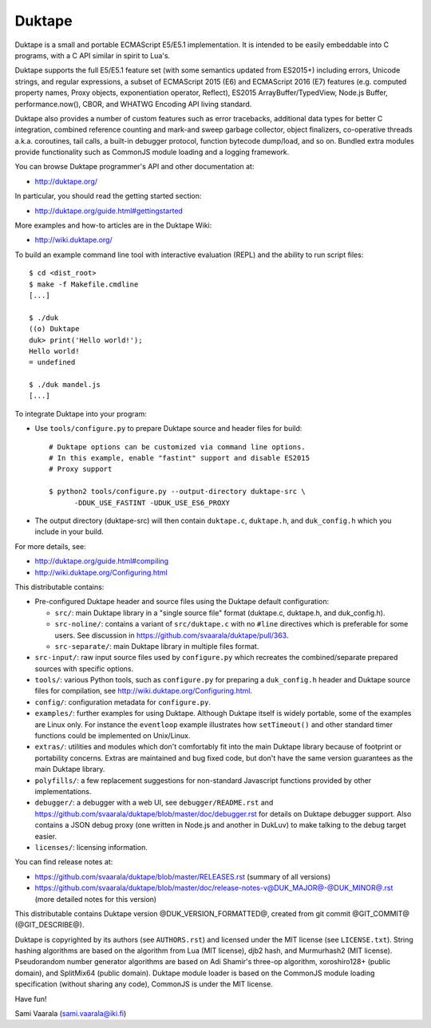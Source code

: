 =======
Duktape
=======

Duktape is a small and portable ECMAScript E5/E5.1 implementation.  It is
intended to be easily embeddable into C programs, with a C API similar in
spirit to Lua's.

Duktape supports the full E5/E5.1 feature set (with some semantics updated
from ES2015+) including errors, Unicode strings, and regular expressions,
a subset of ECMAScript 2015 (E6) and ECMAScript 2016 (E7) features (e.g.
computed property names, Proxy objects, exponentiation operator, Reflect),
ES2015 ArrayBuffer/TypedView, Node.js Buffer, performance.now(), CBOR, and
WHATWG Encoding API living standard.

Duktape also provides a number of custom features such as error tracebacks,
additional data types for better C integration, combined reference counting
and mark-and sweep garbage collector, object finalizers, co-operative
threads a.k.a. coroutines, tail calls, a built-in debugger protocol, function
bytecode dump/load, and so on.  Bundled extra modules provide functionality
such as CommonJS module loading and a logging framework.

You can browse Duktape programmer's API and other documentation at:

* http://duktape.org/

In particular, you should read the getting started section:

* http://duktape.org/guide.html#gettingstarted

More examples and how-to articles are in the Duktape Wiki:

* http://wiki.duktape.org/

To build an example command line tool with interactive evaluation (REPL) and
the ability to run script files::

  $ cd <dist_root>
  $ make -f Makefile.cmdline
  [...]

  $ ./duk
  ((o) Duktape
  duk> print('Hello world!');
  Hello world!
  = undefined

  $ ./duk mandel.js
  [...]

To integrate Duktape into your program:

* Use ``tools/configure.py`` to prepare Duktape source and header files
  for build::

      # Duktape options can be customized via command line options.
      # In this example, enable "fastint" support and disable ES2015
      # Proxy support

      $ python2 tools/configure.py --output-directory duktape-src \
            -DDUK_USE_FASTINT -UDUK_USE_ES6_PROXY

* The output directory (duktape-src) will then contain ``duktape.c``,
  ``duktape.h``, and ``duk_config.h`` which you include in your build.

For more details, see:

* http://duktape.org/guide.html#compiling

* http://wiki.duktape.org/Configuring.html

This distributable contains:

* Pre-configured Duktape header and source files using the Duktape default
  configuration:

  * ``src/``: main Duktape library in a "single source file" format (duktape.c,
    duktape.h, and duk_config.h).

  * ``src-noline/``: contains a variant of ``src/duktape.c`` with no ``#line``
    directives which is preferable for some users.  See discussion in
    https://github.com/svaarala/duktape/pull/363.

  * ``src-separate/``: main Duktape library in multiple files format.

* ``src-input/``: raw input source files used by ``configure.py`` which
  recreates the combined/separate prepared sources with specific options.

* ``tools/``: various Python tools, such as ``configure.py`` for preparing
  a ``duk_config.h`` header and Duktape source files for compilation, see
  http://wiki.duktape.org/Configuring.html.

* ``config/``: configuration metadata for ``configure.py``.

* ``examples/``: further examples for using Duktape.  Although Duktape
  itself is widely portable, some of the examples are Linux only.
  For instance the ``eventloop`` example illustrates how ``setTimeout()``
  and other standard timer functions could be implemented on Unix/Linux.

* ``extras/``: utilities and modules which don't comfortably fit into the
  main Duktape library because of footprint or portability concerns.
  Extras are maintained and bug fixed code, but don't have the same version
  guarantees as the main Duktape library.

* ``polyfills/``: a few replacement suggestions for non-standard Javascript
  functions provided by other implementations.

* ``debugger/``: a debugger with a web UI, see ``debugger/README.rst`` and
  https://github.com/svaarala/duktape/blob/master/doc/debugger.rst for
  details on Duktape debugger support.  Also contains a JSON debug proxy
  (one written in Node.js and another in DukLuv) to make talking to the
  debug target easier.

* ``licenses/``: licensing information.

You can find release notes at:

* https://github.com/svaarala/duktape/blob/master/RELEASES.rst
  (summary of all versions)

* https://github.com/svaarala/duktape/blob/master/doc/release-notes-v@DUK_MAJOR@-@DUK_MINOR@.rst
  (more detailed notes for this version)

This distributable contains Duktape version @DUK_VERSION_FORMATTED@, created from git
commit @GIT_COMMIT@ (@GIT_DESCRIBE@).

Duktape is copyrighted by its authors (see ``AUTHORS.rst``) and licensed
under the MIT license (see ``LICENSE.txt``).  String hashing algorithms are
based on the algorithm from Lua (MIT license), djb2 hash, and Murmurhash2
(MIT license).  Pseudorandom number generator algorithms are based on
Adi Shamir's three-op algorithm, xoroshiro128+ (public domain), and SplitMix64
(public domain).  Duktape module loader is based on the CommonJS module
loading specification (without sharing any code), CommonJS is under the MIT
license.

Have fun!

Sami Vaarala (sami.vaarala@iki.fi)
